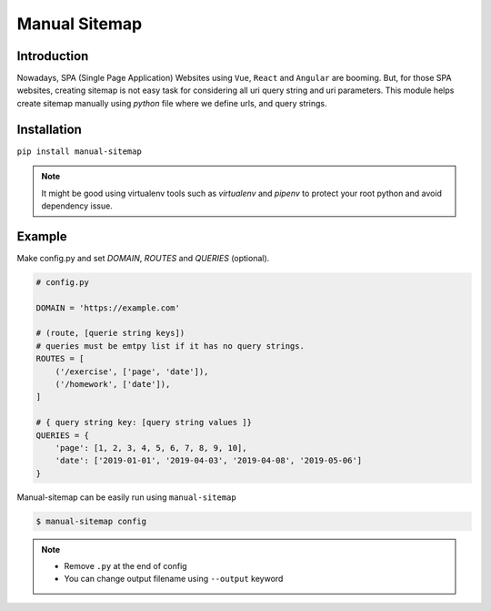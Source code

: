 Manual Sitemap
==============

Introduction
-------------

Nowadays, SPA (Single Page Application) Websites using ``Vue``, ``React`` and ``Angular`` are booming. But, for those SPA websites, creating sitemap is not easy task for considering all uri query string and uri parameters. This module helps create sitemap manually using `python` file where we define urls, and query strings.

Installation
------------

``pip install manual-sitemap``

.. note::

    It might be good using virtualenv tools such as `virtualenv` and `pipenv` to protect your root python and avoid dependency issue.

Example
--------

Make config.py and set `DOMAIN`, `ROUTES` and `QUERIES` (optional).

.. code:: python

    # config.py

    DOMAIN = 'https://example.com'

    # (route, [querie string keys])
    # queries must be emtpy list if it has no query strings.
    ROUTES = [
        ('/exercise', ['page', 'date']),
        ('/homework', ['date']),
    ]

    # { query string key: [query string values ]}
    QUERIES = {
        'page': [1, 2, 3, 4, 5, 6, 7, 8, 9, 10],
        'date': ['2019-01-01', '2019-04-03', '2019-04-08', '2019-05-06']
    }


Manual-sitemap can be easily run using ``manual-sitemap``

.. code::

    $ manual-sitemap config


.. note::

    - Remove ``.py`` at the end of config
    - You can change output filename using ``--output`` keyword

